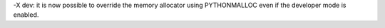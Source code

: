 -X dev: it is now possible to override the memory allocator using
PYTHONMALLOC even if the developer mode is enabled.
